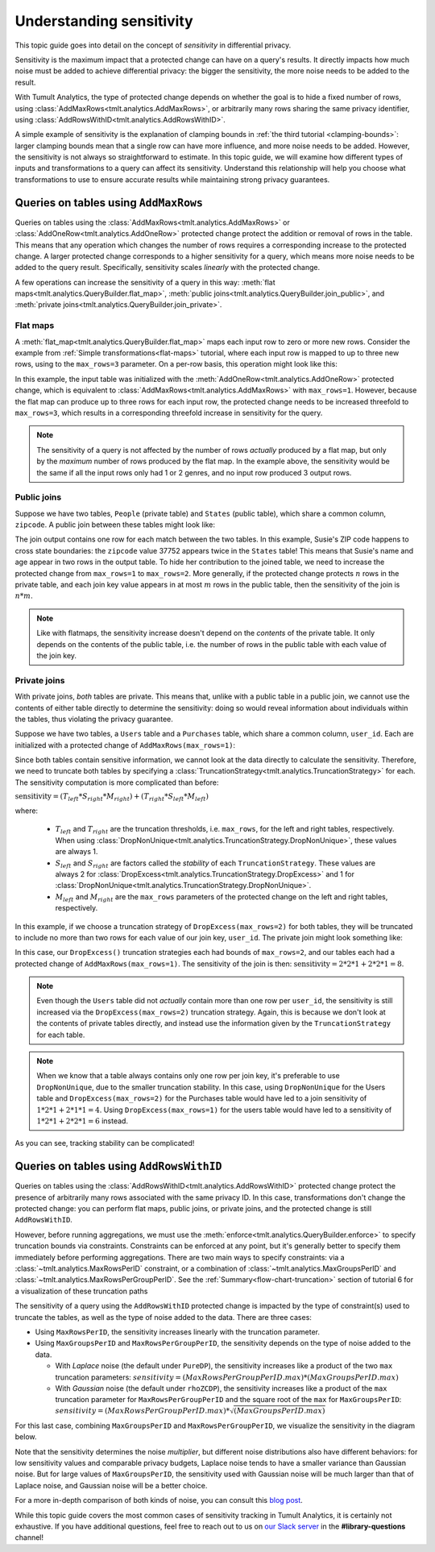 .. _understanding-sensitivity:


Understanding sensitivity
=========================

..
    SPDX-License-Identifier: CC-BY-SA-4.0
    Copyright Tumult Labs 2025

This topic guide goes into detail on the concept of *sensitivity* in
differential privacy.

Sensitivity is the maximum impact that a protected change can have on a query's
results. It directly impacts how much noise must be added to achieve differential
privacy: the bigger the sensitivity, the more noise needs to be added to the result.

With Tumult Analytics, the type of protected change depends on whether the goal is
to hide a fixed number of rows, using
:class:`AddMaxRows<tmlt.analytics.AddMaxRows>`, or arbitrarily many
rows sharing the same privacy identifier, using
:class:`AddRowsWithID<tmlt.analytics.AddRowsWithID>`.

A simple example of sensitivity is the explanation of clamping bounds in
:ref:`the third tutorial <clamping-bounds>`: larger clamping bounds mean
that a single row can have more influence, and more noise needs to be added.
However, the sensitivity is not always so straightforward to estimate. In this
topic guide, we will examine how different types of inputs and transformations
to a query can affect its sensitivity. Understand this relationship will help
you choose what transformations to use to ensure accurate results while
maintaining strong privacy guarantees.


Queries on tables using ``AddMaxRows``
--------------------------------------

Queries on tables using the :class:`AddMaxRows<tmlt.analytics.AddMaxRows>` or
:class:`AddOneRow<tmlt.analytics.AddOneRow>` protected change
protect the addition or removal of rows in the table. This means that any
operation which changes the number of rows requires a corresponding increase to the
protected change. A larger protected change corresponds to a higher sensitivity for a query,
which means more noise needs to be added to the query result. Specifically, sensitivity
scales *linearly* with the protected change.

A few operations can increase the sensitivity of a query in this way:
:meth:`flat maps<tmlt.analytics.QueryBuilder.flat_map>`,
:meth:`public joins<tmlt.analytics.QueryBuilder.join_public>`, and
:meth:`private joins<tmlt.analytics.QueryBuilder.join_private>`.

Flat maps
~~~~~~~~~

A :meth:`flat_map<tmlt.analytics.QueryBuilder.flat_map>` maps each
input row to zero or more new rows. Consider the example from
:ref:`Simple transformations<flat-maps>` tutorial, where each input row is mapped to up
to three new rows, using to the ``max_rows=3`` parameter. On a per-row basis, this operation might look like this:

.. image:: ../images/flat_map_row_example.svg
    :alt: On the left, one row containing a list of genres. On the right, three rows, each containing one genre from the list.
    :align: center

In this example, the input table was initialized with the
:meth:`AddOneRow<tmlt.analytics.AddOneRow>` protected change,
which is equivalent to
:class:`AddMaxRows<tmlt.analytics.AddMaxRows>` with
``max_rows=1``. However, because the flat map can produce up to three rows for each
input row, the protected change needs to be increased threefold to ``max_rows=3``,
which results in a corresponding threefold increase in sensitivity for the query.

.. note::

    The sensitivity of a query is not affected by the number of rows *actually*
    produced by a flat map, but only by the *maximum* number
    of rows produced by the flat map. In the example above, the sensitivity would be
    the same if all the input rows only had 1 or 2 genres, and no input row produced 3 output rows.

Public joins
~~~~~~~~~~~~

Suppose we have two tables, ``People`` (private table) and ``States`` (public table),
which share a common column, ``zipcode``. A public join between these tables might look
like:

.. image:: ../images/public_join_example_zips.svg
    :alt: On top left, a private table with names, ages, and zipcodes. On top right, a public table with states and zipcodes. On the bottom, the result of a public join between the two top tables: a private table with names, ages, states, and zipcodes.
    :align: center

The join output contains one row for each match between the two tables. In this example,
Susie's ZIP code happens to cross state boundaries: the ``zipcode`` value 37752 appears
twice in the ``States`` table! This means that Susie's name and age appear in two rows
in the output table. To hide her contribution to the joined table, we need to increase
the protected change from ``max_rows=1`` to ``max_rows=2``. More generally, if the
protected change protects :math:`n` rows in the private table, and each join key value
appears in at most :math:`m` rows in the public table, then the sensitivity of the join
is :math:`n  *  m`.

.. note::

    Like with flatmaps, the sensitivity increase doesn't depend on the *contents* of the
    private table. It only depends on the contents of the public table, i.e. the
    number of rows in the public table with each value of the join key.

Private joins
~~~~~~~~~~~~~

With private joins, *both* tables are private. This means that, unlike with a public
table in a public join, we cannot use the contents of either table directly to determine
the sensitivity: doing so would reveal information about individuals within the tables,
thus violating the privacy guarantee.

Suppose we have two tables, a ``Users`` table and a ``Purchases`` table, which share a
common column, ``user_id``. Each are initialized with a protected change of ``AddMaxRows(max_rows=1)``:

.. image:: ../images/private_join_tables.svg
    :alt: On the left, a private table with names, user ids and payment information. On the right, a private table with user_ids and purchase information.
    :align: center

Since both tables contain sensitive information, we cannot look at
the data directly to calculate the sensitivity. Therefore, we need to truncate both tables by specifying a
:class:`TruncationStrategy<tmlt.analytics.TruncationStrategy>` for
each. The sensitivity computation is more complicated than before:

:math:`\text{sensitivity} = (T_{left}  *  S_{right}  *  M_{right}) + (T_{right}  *  S_{left}  *  M_{left})`

where:

  - :math:`T_{left}` and :math:`T_{right}` are the truncation thresholds, i.e. ``max_rows``, for the left and right tables, respectively. When using :class:`DropNonUnique<tmlt.analytics.TruncationStrategy.DropNonUnique>`, these values are always 1.
  - :math:`S_{left}` and :math:`S_{right}` are factors called the *stability* of each ``TruncationStrategy``. These values are always 2 for :class:`DropExcess<tmlt.analytics.TruncationStrategy.DropExcess>` and 1 for :class:`DropNonUnique<tmlt.analytics.TruncationStrategy.DropNonUnique>`.
  - :math:`M_{left}` and :math:`M_{right}` are the ``max_rows`` parameters of the protected change on the left and right tables, respectively.


In this example, if we choose a truncation strategy of ``DropExcess(max_rows=2)`` for
both tables, they will be truncated to include no more than two rows for each value of
our join key, ``user_id``. The private join might look something like:

.. image:: ../images/private_join_example.svg
    :alt: On the left, a private table with names, user ids and emails. On the right, a private table with user_ids and purchase information. On the bottom, the result of a private join between the two top tables: a private table with names, user ids, emails, and purchase information.
    :align: center

In this case, our ``DropExcess()`` truncation strategies each had bounds of
``max_rows=2``, and our tables each had a protected change of
``AddMaxRows(max_rows=1)``. The sensitivity of the join is then:
:math:`\text{sensitivity} = 2 * 2 * 1 + 2 * 2 * 1 = 8`.

.. Note::

    Even though the ``Users`` table did not *actually* contain more than one row per
    ``user_id``, the sensitivity is still increased via the
    ``DropExcess(max_rows=2)`` truncation strategy. Again, this is because we don't
    look at the contents of private tables directly, and instead use the information
    given by the ``TruncationStrategy`` for each table.

.. Note::

    When we know that a table always contains only one row per join key, it's preferable
    to use ``DropNonUnique``, due to the smaller truncation stability. In this case,
    using ``DropNonUnique`` for the Users table and ``DropExcess(max_rows=2)`` for the
    Purchases table would have led to a join sensitivity of :math:`1 * 2 * 1 + 2 * 1 * 1 = 4`.
    Using ``DropExcess(max_rows=1)`` for the users table would have led to a sensitivity of
    :math:`1 * 2 * 1 + 2 * 2 * 1 = 6` instead.

As you can see, tracking stability can be complicated!

..
    TODO(#2696): Add this back in when describe() actually shows stability info.
    When in doubt, you can use the
    :meth:`describe<tmlt.analytics.Session.describe>` method to see how stability evolves
    with transformations.

Queries on tables using ``AddRowsWithID``
-----------------------------------------

Queries on tables using the
:class:`AddRowsWithID<tmlt.analytics.AddRowsWithID>` protected change
protect the presence of arbitrarily many rows associated with the same privacy ID. In this case,
transformations don't change the protected change: you can perform flat maps, public
joins, or private joins, and the protected change is still ``AddRowsWithID``.

However, before running aggregations, we must use the
:meth:`enforce<tmlt.analytics.QueryBuilder.enforce>` to specify truncation
bounds via constraints. Constraints can be enforced at any point, but it's generally
better to specify them immediately before performing aggregations. There are two main
ways to specify constraints: via a :class:`~tmlt.analytics.MaxRowsPerID`
constraint, or a combination of :class:`~tmlt.analytics.MaxGroupsPerID` and
:class:`~tmlt.analytics.MaxRowsPerGroupPerID`. See the
:ref:`Summary<flow-chart-truncation>` section of tutorial 6 for a visualization of these
truncation paths

The sensitivity of a query using the ``AddRowsWithID`` protected change is impacted by
the type of constraint(s) used to truncate the tables, as well as the type of noise
added to the data. There are three cases:

* Using ``MaxRowsPerID``, the sensitivity increases linearly with the truncation
  parameter.

* Using ``MaxGroupsPerID`` and ``MaxRowsPerGroupPerID``, the sensitivity depends on the
  type of noise added to the data.

  * With *Laplace* noise (the default under ``PureDP``), the sensitivity increases like a product of 
    the two ``max`` truncation parameters:
    :math:`sensitivity = (MaxRowsPerGroupPerID.max)  *  (MaxGroupsPerID.max)`

  * With *Gaussian* noise (the default under ``rhoZCDP``), the sensitivity increases like a product of 
    the ``max`` truncation parameter for ``MaxRowsPerGroupPerID`` and the square root of
    the ``max`` for ``MaxGroupsPerID``:
    :math:`sensitivity = (MaxRowsPerGroupPerID.max)  *  \sqrt{(MaxGroupsPerID.max)}`


For this last case, combining ``MaxGroupsPerID`` and ``MaxRowsPerGroupPerID``, we
visualize the sensitivity in the diagram below.

.. image:: ../images/intuitive_noise_visualization.png
    :alt: Diagram giving an intuition of the sensitivity under PureDP and rhoZCDP, respectively. For small values, the sensitivity is similar, but for larger values, the sensitivity under PureDP is much higher.
    :align: center

Note that the sensitivity determines the noise *multiplier*, but different noise
distributions also have different behaviors: for low sensitivity values and comparable
privacy budgets, Laplace noise tends to have a smaller variance than Gaussian noise. But
for large values of ``MaxGroupsPerID``, the sensitivity used with Gaussian noise will be
much larger than that of Laplace noise, and Gaussian noise will be a better choice.


For a more in-depth comparison of both kinds of noise, you can consult this `blog
post`_.

While this topic guide covers the most common cases of sensitivity tracking in Tumult
Analytics, it is certainly not exhaustive. If you have additional questions, feel free
to reach out to us on `our Slack server <https://www.tmlt.dev/slack>`_ in the
**#library-questions** channel!

.. _blog post: https://desfontain.es/privacy/gaussian-noise.html




